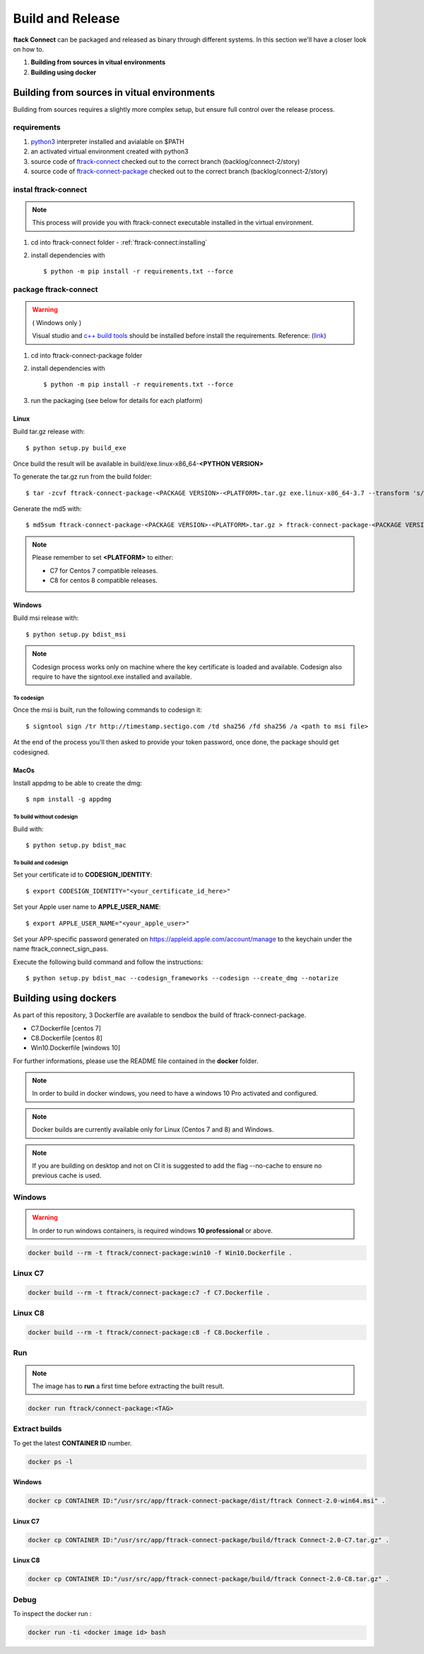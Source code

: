 ..
    :copyright: Copyright (c) 2018 ftrack

#################
Build and Release
#################

**ftack Connect** can be packaged and released as binary through different systems.
In this section we'll have a closer look on how to.


1) **Building from sources in vitual environments**
2) **Building using docker**



Building from sources in vitual environments
============================================

Building from sources requires a slightly more complex setup, but ensure full control over the release process.

requirements
------------

1) `python3 <https://www.python.org/downloads/>`_ interpreter installed and avialable on $PATH 
2) an activated virtual environment created with python3 
3) source code of `ftrack-connect <git@bitbucket.org:ftrack/ftrack-connect.git>`_ checked out to the correct branch (backlog/connect-2/story)
4) source code of `ftrack-connect-package <git@bitbucket.org:ftrack/ftrack-connect-package.git>`_ checked out to the correct branch (backlog/connect-2/story)

instal ftrack-connect
---------------------

.. note::

    This process will provide you with ftrack-connect executable installed in the virtual environment.
 
1) cd into ftrack-connect folder - :ref:`ftrack-connect:installing`
2) install dependencies with :: 
    
    $ python -m pip install -r requirements.txt --force

package ftrack-connect
----------------------

.. warning::

    ( Windows only )

    Visual studio and `c++ build tools <https://visualstudio.microsoft.com/downloads/#build-tools-for-visual-studio-2019>`_ should be installed before install the requirements.
    Reference: (`link <https://stackoverflow.com/questions/40018405/cannot-open-include-file-io-h-no-such-file-or-directory>`_)

1) cd into ftrack-connect-package folder
2) install dependencies with ::
    
    $ python -m pip install -r requirements.txt --force
    
3) run the packaging (see below for details for each platform)


Linux
.....

Build tar.gz release with::

    $ python setup.py build_exe



Once build the result will be available in build/exe.linux-x86_64-**<PYTHON VERSION>**

To generate the tar.gz run from the build folder::

    $ tar -zcvf ftrack-connect-package-<PACKAGE VERSION>-<PLATFORM>.tar.gz exe.linux-x86_64-3.7 --transform 's/exe.linux-x86_64-3.7/ftrack-connect-package/'


Generate the md5 with::

    $ md5sum ftrack-connect-package-<PACKAGE VERSION>-<PLATFORM>.tar.gz > ftrack-connect-package-<PACKAGE VERSION>-<PLATFORM>.tar.gz.md5


.. note::

    Please remember to set **<PLATFORM>** to either:

    * C7 for Centos 7 compatible releases.
    * C8 for centos 8 compatible releases.




Windows
.......

Build msi release with::

    $ python setup.py bdist_msi


.. note::

    Codesign process works only on machine where the key certificate is loaded and available.
    Codesign also require to have the signtool.exe installed and available.


To codesign
^^^^^^^^^^^


Once the msi is built, run the following commands to codesign it::

    $ signtool sign /tr http://timestamp.sectigo.com /td sha256 /fd sha256 /a <path to msi file>

At the end of the process you'll then asked to provide your token password, once done, the package should get codesigned.


MacOs
.....

Install appdmg to be able to create the dmg::

    $ npm install -g appdmg


To build without codesign
^^^^^^^^^^^^^^^^^^^^^^^^^

Build with::

    $ python setup.py bdist_mac


To build and codesign
^^^^^^^^^^^^^^^^^^^^^

Set your certificate id to **CODESIGN_IDENTITY**::

    $ export CODESIGN_IDENTITY="<your_certificate_id_here>"

Set your Apple user name to **APPLE_USER_NAME**::

    $ export APPLE_USER_NAME="<your_apple_user>"

Set your APP-specific password generated on https://appleid.apple.com/account/manage to the keychain under the name ftrack_connect_sign_pass.

Execute the following build command and follow the instructions::

    $ python setup.py bdist_mac --codesign_frameworks --codesign --create_dmg --notarize


Building using dockers
======================

As part of this repository, 3 Dockerfile are available to sendbox the build of ftrack-connect-package.

* C7.Dockerfile    [centos 7]
* C8.Dockerfile    [centos 8]
* Win10.Dockerfile [windows 10]

For further informations, please use the README file contained in the **docker** folder.

.. note::

    In order to build in docker windows, you need to have a windows 10 Pro activated and configured.

.. note:: 
    
    Docker builds are currently available only for Linux (Centos 7 and 8) and Windows. 

.. note::

   If you are building on desktop and not on CI it is suggested to add the flag --no-cache to ensure no previous cache is used.



Windows
-------

.. warning::

    In order to run windows containers, is required windows **10 professional** or above.


.. code-block::

   docker build --rm -t ftrack/connect-package:win10 -f Win10.Dockerfile .


Linux C7
--------

.. code-block::

    docker build --rm -t ftrack/connect-package:c7 -f C7.Dockerfile .


Linux C8
--------

.. code-block::

    docker build --rm -t ftrack/connect-package:c8 -f C8.Dockerfile .



Run 
---

.. note::

    The image has to **run** a first time before extracting the built result.


.. code-block::

    docker run ftrack/connect-package:<TAG>


Extract builds
--------------

To get the latest **CONTAINER ID** number.

.. code-block::

    docker ps -l



Windows
.......

.. code-block::

    docker cp CONTAINER ID:"/usr/src/app/ftrack-connect-package/dist/ftrack Connect-2.0-win64.msi" .


Linux C7
........

.. code-block::

    docker cp CONTAINER ID:"/usr/src/app/ftrack-connect-package/build/ftrack Connect-2.0-C7.tar.gz" .


Linux C8
........

.. code-block::

    docker cp CONTAINER ID:"/usr/src/app/ftrack-connect-package/build/ftrack Connect-2.0-C8.tar.gz" .


Debug
-----


To inspect the docker run :

.. code-block::

    docker run -ti <docker image id> bash


